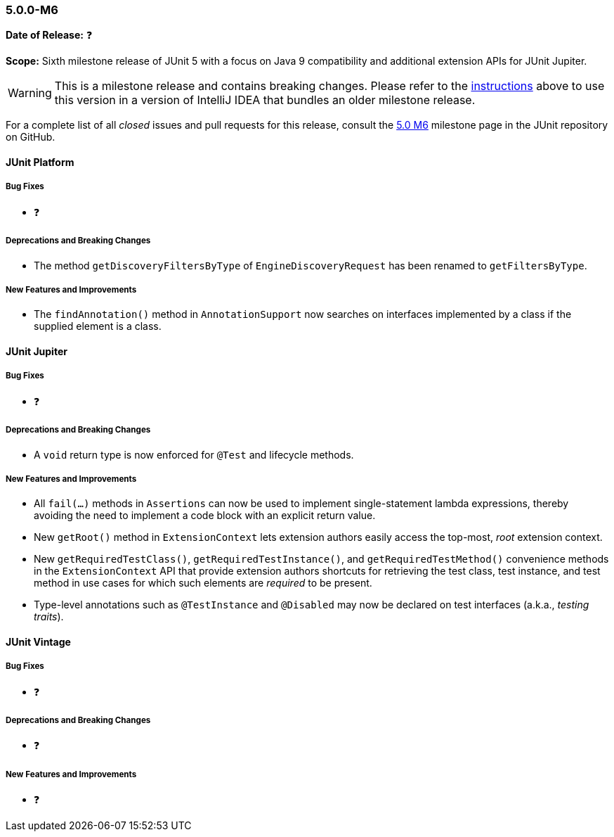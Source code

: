 [[release-notes-5.0.0-m6]]
=== 5.0.0-M6

*Date of Release:* ❓

*Scope:* Sixth milestone release of JUnit 5 with a focus on Java 9 compatibility and
additional extension APIs for JUnit Jupiter.

WARNING: This is a milestone release and contains breaking changes. Please refer to the
<<running-tests-ide-intellij-idea,instructions>> above to use this version in a version of
IntelliJ IDEA that bundles an older milestone release.

For a complete list of all _closed_ issues and pull requests for this release, consult the
link:{junit5-repo}+/milestone/11?closed=1+[5.0 M6] milestone page in the JUnit repository
on GitHub.


[[release-notes-5.0.0-m6-junit-platform]]
==== JUnit Platform

===== Bug Fixes

* ❓

===== Deprecations and Breaking Changes

* The method `getDiscoveryFiltersByType` of `EngineDiscoveryRequest` has been renamed to
  `getFiltersByType`.

===== New Features and Improvements

* The `findAnnotation()` method in `AnnotationSupport` now searches on interfaces
  implemented by a class if the supplied element is a class.


[[release-notes-5.0.0-m6-junit-jupiter]]
==== JUnit Jupiter

===== Bug Fixes

* ❓

===== Deprecations and Breaking Changes

* A `void` return type is now enforced for `@Test` and lifecycle methods.

===== New Features and Improvements

* All `fail(...)` methods in `Assertions` can now be used to implement single-statement
  lambda expressions, thereby avoiding the need to implement a code block with an
  explicit return value.
* New `getRoot()` method in `ExtensionContext` lets extension authors easily access the
  top-most, _root_ extension context.
* New `getRequiredTestClass()`, `getRequiredTestInstance()`, and
  `getRequiredTestMethod()` convenience methods in the `ExtensionContext` API that
  provide extension authors shortcuts for retrieving the test class, test instance, and
  test method in use cases for which such elements are _required_ to be present.
* Type-level annotations such as `@TestInstance` and `@Disabled` may now be declared on
  test interfaces (a.k.a., _testing traits_).


[[release-notes-5.0.0-m6-junit-vintage]]
==== JUnit Vintage

===== Bug Fixes

* ❓

===== Deprecations and Breaking Changes

* ❓

===== New Features and Improvements

* ❓
